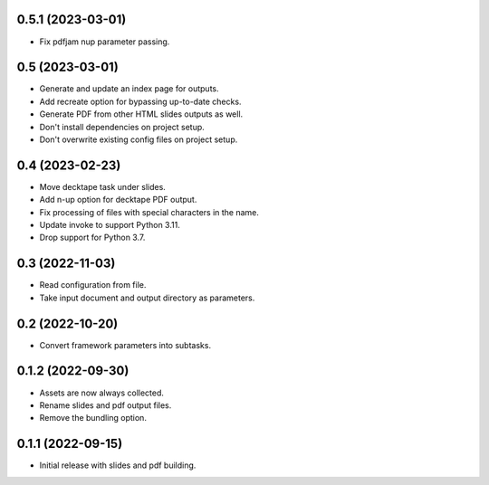 0.5.1 (2023-03-01)
------------------

- Fix pdfjam nup parameter passing.

0.5 (2023-03-01)
----------------

- Generate and update an index page for outputs.
- Add recreate option for bypassing up-to-date checks.
- Generate PDF from other HTML slides outputs as well.
- Don't install dependencies on project setup.
- Don't overwrite existing config files on project setup.

0.4 (2023-02-23)
----------------

- Move decktape task under slides.
- Add n-up option for decktape PDF output.
- Fix processing of files with special characters in the name.
- Update invoke to support Python 3.11.
- Drop support for Python 3.7.

0.3 (2022-11-03)
----------------

- Read configuration from file.
- Take input document and output directory as parameters.

0.2 (2022-10-20)
----------------

- Convert framework parameters into subtasks.

0.1.2 (2022-09-30)
------------------

- Assets are now always collected.
- Rename slides and pdf output files.
- Remove the bundling option.

0.1.1 (2022-09-15)
------------------

- Initial release with slides and pdf building.
